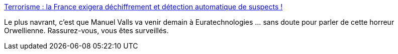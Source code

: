:jbake-type: post
:jbake-status: published
:jbake-title: Terrorisme : la France exigera déchiffrement et détection automatique de suspects !
:jbake-tags: politique,intimité,sécurité,_mois_mars,_année_2015
:jbake-date: 2015-03-17
:jbake-depth: ../
:jbake-uri: shaarli/1426599447000.adoc
:jbake-source: https://nicolas-delsaux.hd.free.fr/Shaarli?searchterm=http%3A%2F%2Fwww.numerama.com%2Fmagazine%2F32502-terrorisme-la-france-exigera-dechiffrement-et-detection-automatique-de-suspects.html&searchtags=politique+intimit%C3%A9+s%C3%A9curit%C3%A9+_mois_mars+_ann%C3%A9e_2015
:jbake-style: shaarli

http://www.numerama.com/magazine/32502-terrorisme-la-france-exigera-dechiffrement-et-detection-automatique-de-suspects.html[Terrorisme : la France exigera déchiffrement et détection automatique de suspects !]

Le plus navrant, c'est que Manuel Valls va venir demain à Euratechnologies ... sans doute pour parler de cette horreur Orwellienne. Rassurez-vous, vous êtes surveillés.
